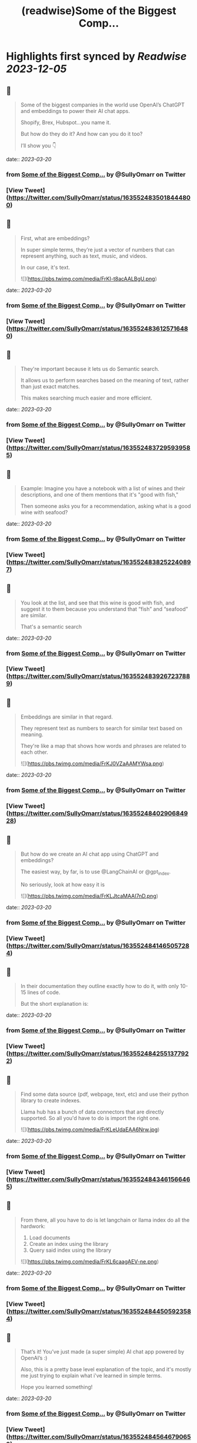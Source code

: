 :PROPERTIES:
:title: (readwise)Some of the Biggest Comp...
:END:

:PROPERTIES:
:author: [[SullyOmarr on Twitter]]
:full-title: "Some of the Biggest Comp..."
:category: [[tweets]]
:url: https://twitter.com/SullyOmarr/status/1635524835018444800
:image-url: https://pbs.twimg.com/profile_images/1550142055854141440/iA_vPg8D.jpg
:END:

* Highlights first synced by [[Readwise]] [[2023-12-05]]
** 📌
#+BEGIN_QUOTE
Some of the biggest companies in the world use OpenAI’s ChatGPT and embeddings to power their AI chat apps.

Shopify, Brex, Hubspot…you name it.

But how do they do it? And how can you do it too?

I’ll show you 👇 
#+END_QUOTE
    date:: [[2023-03-20]]
*** from _Some of the Biggest Comp..._ by @SullyOmarr on Twitter
*** [View Tweet](https://twitter.com/SullyOmarr/status/1635524835018444800)
** 📌
#+BEGIN_QUOTE
First, what are embeddings?

In super simple terms, they’re just a vector of numbers that can represent anything, such as text, music, and videos. 

In our case, it's text. 

![](https://pbs.twimg.com/media/FrKI-t8acAALBgU.png) 
#+END_QUOTE
    date:: [[2023-03-20]]
*** from _Some of the Biggest Comp..._ by @SullyOmarr on Twitter
*** [View Tweet](https://twitter.com/SullyOmarr/status/1635524836125716480)
** 📌
#+BEGIN_QUOTE
They're important because it lets us do Semantic search.

It allows us to perform searches based on the meaning of text, rather than just exact matches. 

This makes searching much easier and more efficient. 
#+END_QUOTE
    date:: [[2023-03-20]]
*** from _Some of the Biggest Comp..._ by @SullyOmarr on Twitter
*** [View Tweet](https://twitter.com/SullyOmarr/status/1635524837295939585)
** 📌
#+BEGIN_QUOTE
Example:
Imagine you have a notebook with a list of wines and their descriptions, and one of them mentions that it's "good with fish,"

Then someone asks you for a recommendation, asking what is a good wine with seafood? 
#+END_QUOTE
    date:: [[2023-03-20]]
*** from _Some of the Biggest Comp..._ by @SullyOmarr on Twitter
*** [View Tweet](https://twitter.com/SullyOmarr/status/1635524838252240897)
** 📌
#+BEGIN_QUOTE
You look at the list, and see that this wine is good with fish, and suggest it to them because you understand that “fish” and “seafood” are similar.

That's a semantic search 
#+END_QUOTE
    date:: [[2023-03-20]]
*** from _Some of the Biggest Comp..._ by @SullyOmarr on Twitter
*** [View Tweet](https://twitter.com/SullyOmarr/status/1635524839267237889)
** 📌
#+BEGIN_QUOTE
Embeddings are similar in that regard. 

They represent text as numbers to search for similar text based on meaning. 

They're like a map that shows how words and phrases are related to each other. 

![](https://pbs.twimg.com/media/FrKJ0VZaAAMYWsa.png) 
#+END_QUOTE
    date:: [[2023-03-20]]
*** from _Some of the Biggest Comp..._ by @SullyOmarr on Twitter
*** [View Tweet](https://twitter.com/SullyOmarr/status/1635524840290684928)
** 📌
#+BEGIN_QUOTE
But how do we create an AI chat app using ChatGPT and embeddings? 

The easiest way, by far, is to use @LangChainAI  or @gpt_index.

No seriously, look at how easy it is 

![](https://pbs.twimg.com/media/FrKLJtcaMAAI7nD.png) 
#+END_QUOTE
    date:: [[2023-03-20]]
*** from _Some of the Biggest Comp..._ by @SullyOmarr on Twitter
*** [View Tweet](https://twitter.com/SullyOmarr/status/1635524841465057284)
** 📌
#+BEGIN_QUOTE
In their documentation they outline exactly how to do it, with only 10-15 lines of code. 

But the short explanation is: 
#+END_QUOTE
    date:: [[2023-03-20]]
*** from _Some of the Biggest Comp..._ by @SullyOmarr on Twitter
*** [View Tweet](https://twitter.com/SullyOmarr/status/1635524842551377922)
** 📌
#+BEGIN_QUOTE
Find some data source (pdf, webpage, text, etc) and use their python library to create indexes. 

Llama hub has a bunch of data connectors that are directly supported. So all you'd have to do is import the right one. 

![](https://pbs.twimg.com/media/FrKLeUdaEAA6Nrw.jpg) 
#+END_QUOTE
    date:: [[2023-03-20]]
*** from _Some of the Biggest Comp..._ by @SullyOmarr on Twitter
*** [View Tweet](https://twitter.com/SullyOmarr/status/1635524843461566465)
** 📌
#+BEGIN_QUOTE
From there, all you have to do is let langchain or llama index do all the hardwork:

1) Load documents
2) Create an index using the library
3) Query said index using the library 

![](https://pbs.twimg.com/media/FrKL6caagAEV-ne.png) 
#+END_QUOTE
    date:: [[2023-03-20]]
*** from _Some of the Biggest Comp..._ by @SullyOmarr on Twitter
*** [View Tweet](https://twitter.com/SullyOmarr/status/1635524844505923584)
** 📌
#+BEGIN_QUOTE
That’s it! You’ve just made (a super simple) AI chat app powered by OpenAI’s :) 

Also, this is a pretty base level explanation of the topic, and it's mostly me just trying to explain what i've learned in simple terms. 

Hope you learned something! 
#+END_QUOTE
    date:: [[2023-03-20]]
*** from _Some of the Biggest Comp..._ by @SullyOmarr on Twitter
*** [View Tweet](https://twitter.com/SullyOmarr/status/1635524845646790659)